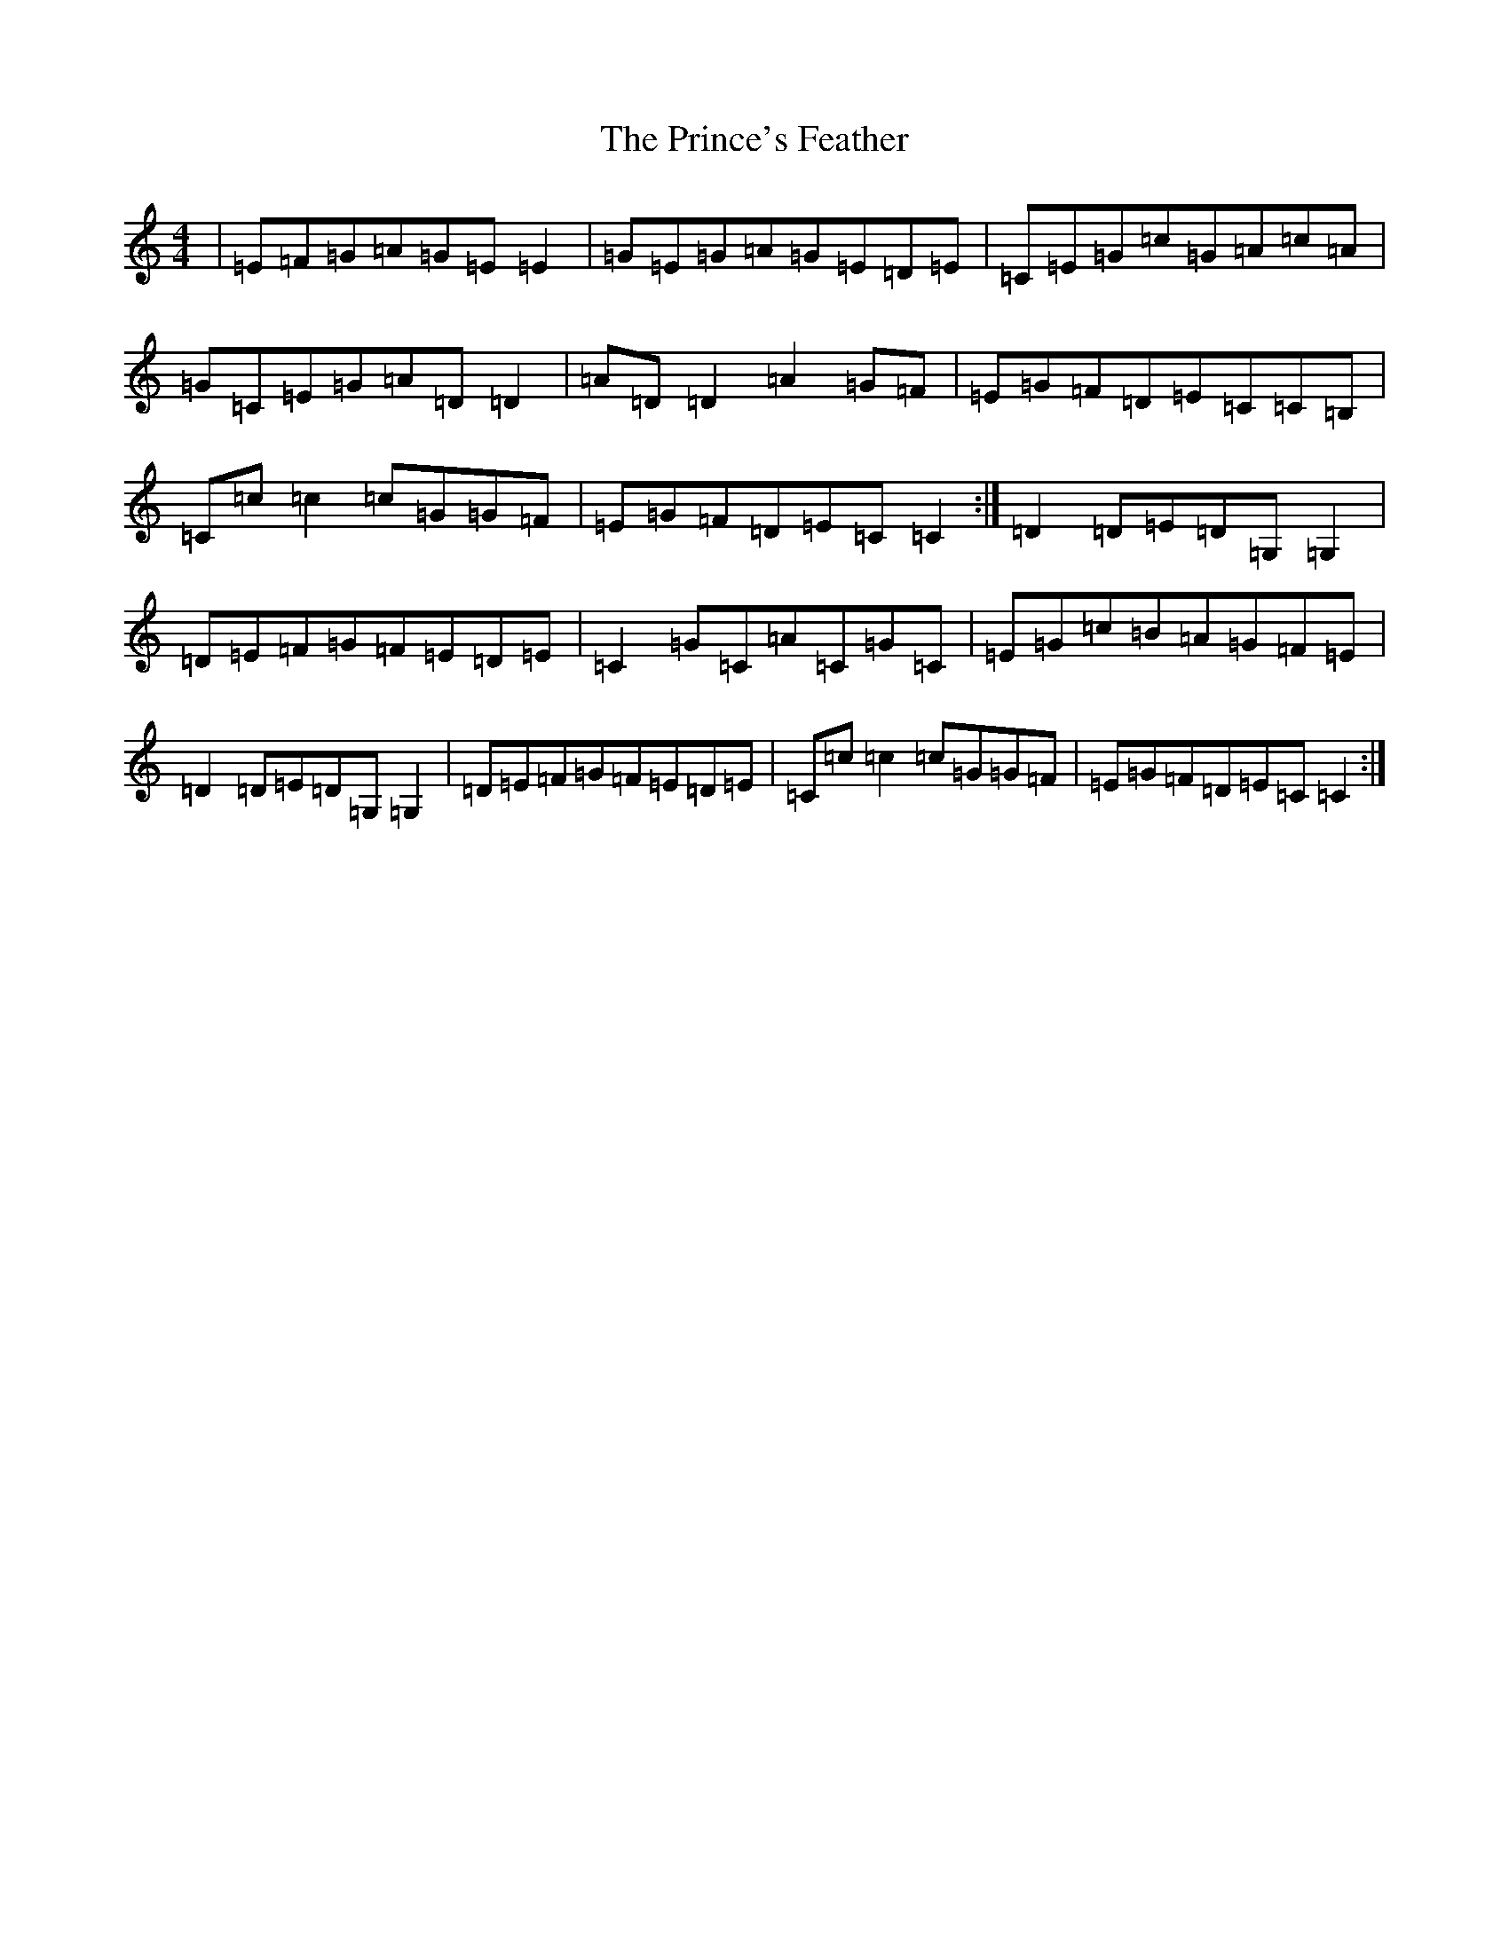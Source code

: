 X: 17469
T: Prince's Feather, The
S: https://thesession.org/tunes/6105#setting17991
R: reel
M:4/4
L:1/8
K: C Major
|=E=F=G=A=G=E=E2|=G=E=G=A=G=E=D=E|=C=E=G=c=G=A=c=A|=G=C=E=G=A=D=D2|=A=D=D2=A2=G=F|=E=G=F=D=E=C=C=B,|=C=c=c2=c=G=G=F|=E=G=F=D=E=C=C2:|=D2=D=E=D=G,=G,2|=D=E=F=G=F=E=D=E|=C2=G=C=A=C=G=C|=E=G=c=B=A=G=F=E|=D2=D=E=D=G,=G,2|=D=E=F=G=F=E=D=E|=C=c=c2=c=G=G=F|=E=G=F=D=E=C=C2:|